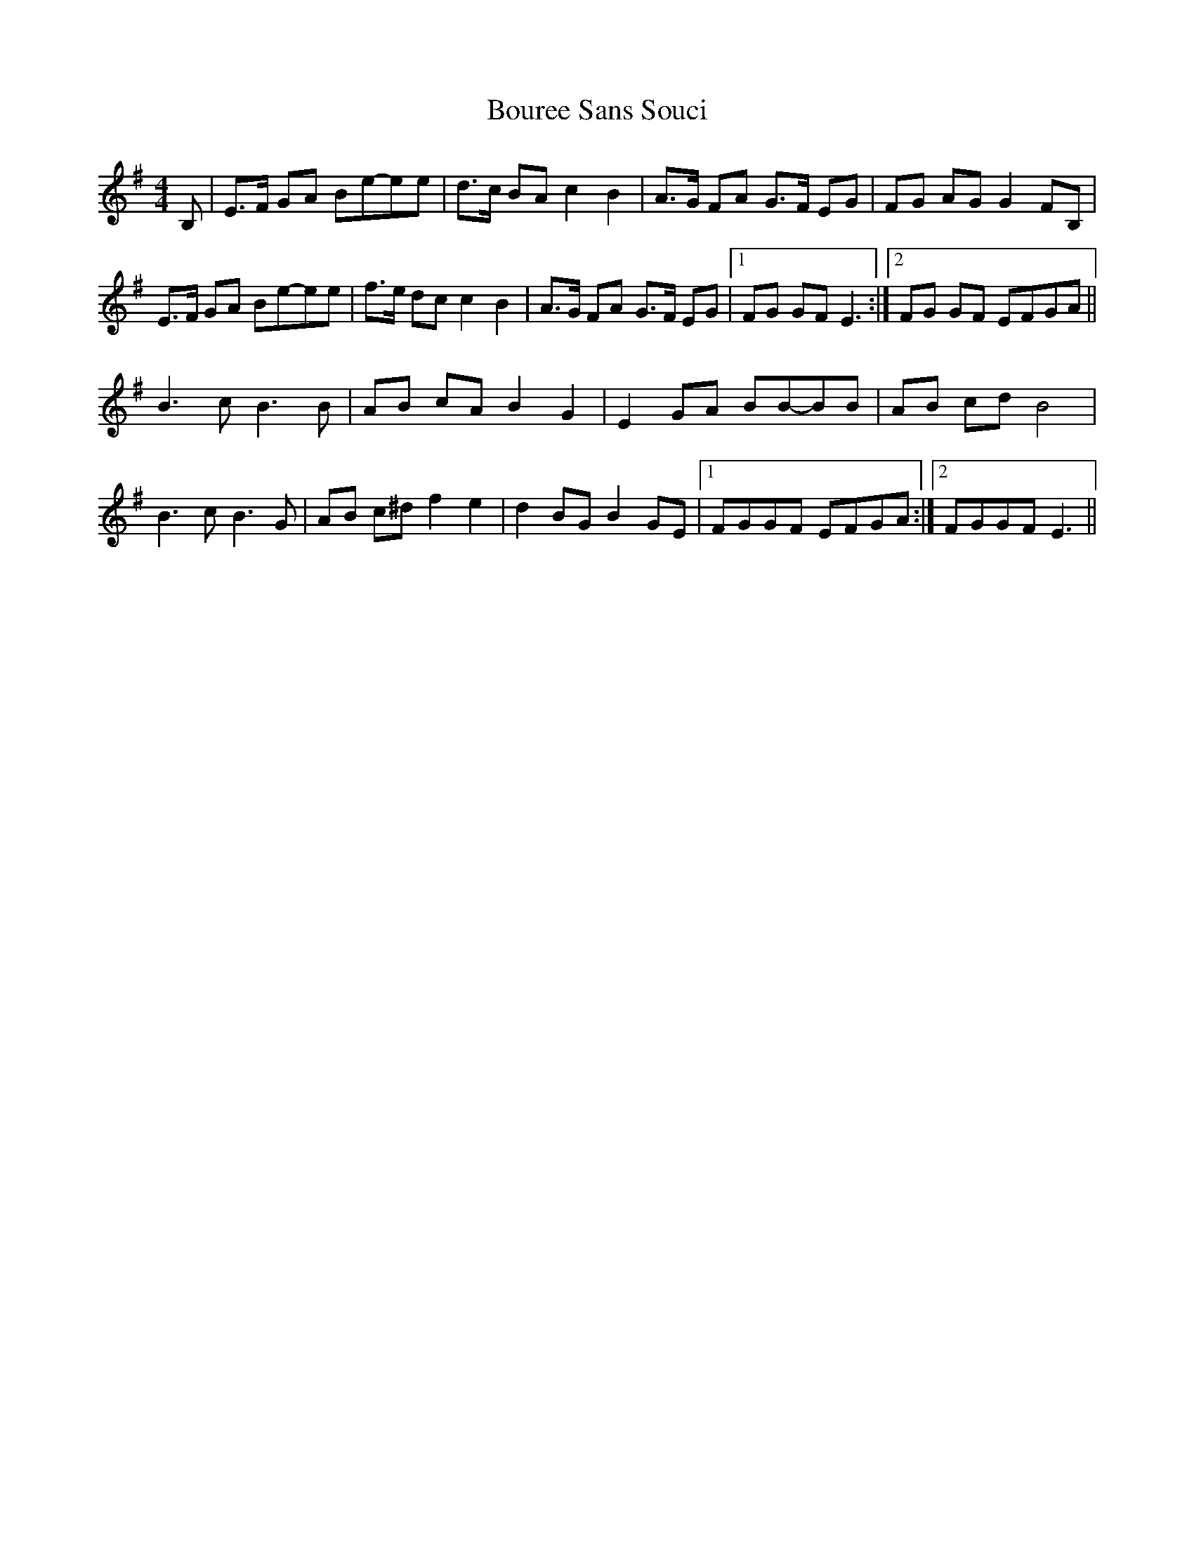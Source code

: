X: 2
T: Bouree Sans Souci
Z: swisspiper
S: https://thesession.org/tunes/8134#setting19326
R: barndance
M: 4/4
L: 1/8
K: Emin
B,|E>F GA Be-ee|d>c BA c2 B2|A>G FA G>F EG|FG AG G2 FB,|E>F GA Be-ee|f>e dc c2 B2|A>G FA G>F EG|1FG GF E3:|2FG GF EFGA||B3 c B3 B|AB cA B2 G2|E2 GA BB-BB|AB cd B4|B3 c B3 G|AB c^d f2 e2|d2 BG B2 GE|1FGGF EFGA:|2FGGF E3||
